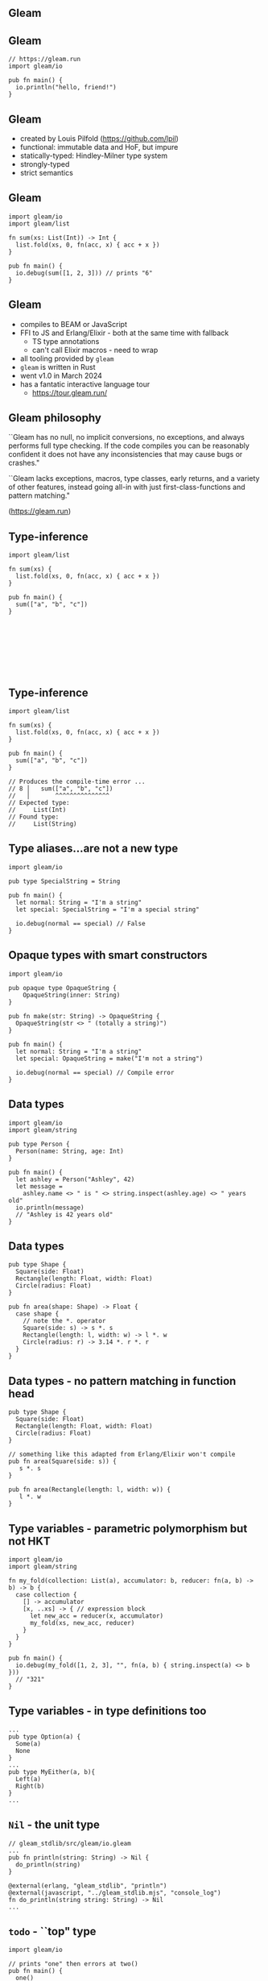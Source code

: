 
** Gleam

#+BEGIN_EXPORT latex
  \begin{center}
  \includegraphics[width=.5\textwidth]{./img/lucy.png}
  \end{center}
#+END_EXPORT

** Gleam

#+BEGIN_SRC gleam
// https://gleam.run
import gleam/io

pub fn main() {
  io.println("hello, friend!")
}
#+END_SRC

** Gleam

- created by Louis Pilfold (https://github.com/lpil)
- functional: immutable data and HoF, but impure
- statically-typed: Hindley-Milner type system
- strongly-typed
- strict semantics

** Gleam

#+BEGIN_SRC gleam
import gleam/io
import gleam/list

fn sum(xs: List(Int)) -> Int {
  list.fold(xs, 0, fn(acc, x) { acc + x })
}

pub fn main() {
  io.debug(sum([1, 2, 3])) // prints "6"
}
#+END_SRC


** Gleam

- compiles to BEAM or JavaScript
- FFI to JS and Erlang/Elixir - both at the same time with fallback
  - TS type annotations
  - can't call Elixir macros - need to wrap
- all tooling provided by ~gleam~
- ~gleam~ is written in Rust
- went v1.0 in March 2024
- has a fantatic interactive language tour
  - https://tour.gleam.run/


** Gleam philosophy

``Gleam has no null, no implicit conversions, no exceptions, and always performs full type checking. If the code compiles you can be reasonably confident it does not have any inconsistencies that may cause bugs or crashes."

``Gleam lacks exceptions, macros, type classes, early returns, and a variety of other features, instead going all-in with just first-class-functions and pattern matching."

(https://gleam.run)


** Type-inference

#+BEGIN_SRC gleam
import gleam/list

fn sum(xs) {
  list.fold(xs, 0, fn(acc, x) { acc + x })
}

pub fn main() {
  sum(["a", "b", "c"])
}








#+END_SRC

** Type-inference

#+BEGIN_SRC gleam
import gleam/list

fn sum(xs) {
  list.fold(xs, 0, fn(acc, x) { acc + x })
}

pub fn main() {
  sum(["a", "b", "c"])
}

// Produces the compile-time error ...
// 8 │   sum(["a", "b", "c"])
//   │       ^^^^^^^^^^^^^^^
// Expected type:
//     List(Int)
// Found type:
//     List(String)
#+END_SRC

** Type aliases...are not a new type

#+BEGIN_SRC gleam
import gleam/io

pub type SpecialString = String

pub fn main() {
  let normal: String = "I'm a string"
  let special: SpecialString = "I'm a special string"

  io.debug(normal == special) // False
}
#+END_SRC

** Opaque types with smart constructors

#+BEGIN_SRC gleam
import gleam/io

pub opaque type OpaqueString {
	OpaqueString(inner: String)
}

pub fn make(str: String) -> OpaqueString {
  OpaqueString(str <> " (totally a string)")
}

pub fn main() {
  let normal: String = "I'm a string"
  let special: OpaqueString = make("I'm not a string")

  io.debug(normal == special) // Compile error
}
#+END_SRC

** Data types

#+BEGIN_SRC gleam
import gleam/io
import gleam/string

pub type Person {
  Person(name: String, age: Int)
}

pub fn main() {
  let ashley = Person("Ashley", 42)
  let message =
    ashley.name <> " is " <> string.inspect(ashley.age) <> " years old"
  io.println(message)
  // "Ashley is 42 years old"
}
#+END_SRC


** Data types

#+BEGIN_SRC gleam
pub type Shape {
  Square(side: Float)
  Rectangle(length: Float, width: Float)
  Circle(radius: Float)
}

pub fn area(shape: Shape) -> Float {
  case shape {
    // note the *. operator
    Square(side: s) -> s *. s
    Rectangle(length: l, width: w) -> l *. w
    Circle(radius: r) -> 3.14 *. r *. r
  }
}
#+END_SRC

** Data types - no pattern matching in function head

#+BEGIN_SRC gleam
pub type Shape {
  Square(side: Float)
  Rectangle(length: Float, width: Float)
  Circle(radius: Float)
}

// something like this adapted from Erlang/Elixir won't compile
pub fn area(Square(side: s)) {
   s *. s
}

pub fn area(Rectangle(length: l, width: w)) {
   l *. w
}
#+END_SRC


** Type variables - parametric polymorphism but not HKT

#+BEGIN_SRC gleam
import gleam/io
import gleam/string

fn my_fold(collection: List(a), accumulator: b, reducer: fn(a, b) -> b) -> b {
  case collection {
    [] -> accumulator
    [x, ..xs] -> { // expression block
      let new_acc = reducer(x, accumulator)
      my_fold(xs, new_acc, reducer)
    }
  }
}

pub fn main() {
  io.debug(my_fold([1, 2, 3], "", fn(a, b) { string.inspect(a) <> b }))
  // "321"
}
#+END_SRC

** Type variables - in type definitions too

#+BEGIN_SRC gleam
...
pub type Option(a) {
  Some(a)
  None
}
...
pub type MyEither(a, b){
  Left(a)
  Right(b)
}
...
#+END_SRC

** ~Nil~ - the unit type

#+BEGIN_SRC gleam
// gleam_stdlib/src/gleam/io.gleam
...
pub fn println(string: String) -> Nil {
  do_println(string)
}

@external(erlang, "gleam_stdlib", "println")
@external(javascript, "../gleam_stdlib.mjs", "console_log")
fn do_println(string string: String) -> Nil
...
#+END_SRC

** ~todo~ - ``top" type

#+BEGIN_SRC gleam
import gleam/io

// prints "one" then errors at two()
pub fn main() {
  one()
  two()
  three()
}

pub fn one() {
  io.println("one")
}

pub fn two() {
  todo as "two() is not implemented yet!"
}

pub fn three() {
  todo as "three() is not implemented yet!"
}
#+END_SRC

** ~use~ - a monad if you squint


#+BEGIN_SRC gleam
import gleam/io
import gleam/list
import gleam/string

fn upcase_duplicate(strings) {
  use str <- list.map(strings)
  let dup = string.append(to: str, suffix: str)
  string.uppercase(dup)
}

pub fn main() {
  ["hello", "world!!"]
  |> upcase_duplicate()
  |> io.debug()
}
#+END_SRC

** ~use~ - a monad if you squint

#+BEGIN_SRC gleam
import gleam/io
import gleam/result
import gleam/string

pub fn main() {
  let res = {
    use data <- result.try(read_data())
    use record <- result.map(find_record(data))
    format(record)
  }

  case res {
    Ok(formatted) -> io.println(formatted)
    Error(error) -> io.println("ERROR: " <> error)
  }
}

fn read_data() {
  Ok(#("Ashley", 42))
  Error("couldn't read data")
}

fn find_record(record) {
  Ok(record)
  Error("not found")
}

fn format(record) {
  string.inspect(record)
}
#+END_SRC

** ~use~ - a monad if you squint

#+BEGIN_SRC gleam
fn read_data() {
  Ok(#("Ashley", 42))
}

fn find_record(record) {
  Ok(record)
}
#+END_SRC

** ~use~ - a monad if you squint

#+BEGIN_SRC gleam
import gleam/io
import gleam/result
import gleam/string

// prints "#("Ashley", 42)"
pub fn main() {
  let res = {
    use data <- result.try(read_data())
    use record <- result.map(find_record(data))
    format(record)
  }

  case res {
    Ok(formatted) -> io.println(formatted)
    Error(error) -> io.println("ERROR: " <> error)
  }
}
#+END_SRC

** ~use~ - a monad if you squint

#+BEGIN_SRC gleam
fn read_data() {
  Error("couldn't read data")
}

fn find_record(record) {
  Error("not found")
}

fn format(record) {
  string.inspect(record)
}
#+END_SRC

** ~use~ - a monad if you squint

#+BEGIN_SRC gleam
import gleam/io
import gleam/result
import gleam/string

// prints "ERROR: couldn't read data"
pub fn main() {
  let res = {
    use data <- result.try(read_data())
    use record <- result.map(find_record(data))
    format(record)
  }

  case res {
    Ok(formatted) -> io.println(formatted)
    Error(error) -> io.println("ERROR: " <> error)
  }
}
#+END_SRC

** No type classes, traits, or interfaces

https://mckayla.blog/posts/all-you-need-is-data-and-functions.html

#+BEGIN_SRC gleam
import gleam/io

pub type MyDebug(a) {
  MyDebug(debug: fn(a) -> String)
}

pub fn main() {
  let my_dbg = MyDebug(debug: fn(str) { io.debug("The string is: " <> str) })
  my_dbg.debug("Hello, World!!!")
}
#+END_SRC


** Some gleam libraries - no magic

- Lustre: Elm-inspired frontend framework
  - https://github.com/lustre-labs/lustre
- cgi: CGI in gleam
  - https://github.com/lpil/cgi
- wisp: web framework
  - https://github.com/gleam-wisp/wisp


** OTP concurrency

Gleam being statically-typed does not wrap OTP's concurrency entities wholesale like Elixir.
Instead providing an OTP-interoperable library built using basic BEAM primatives.

- https://github.com/gleam-lang/otp
- Actor hierarchy
  - Process - a wrapper around BEAM processes, all other actors based on process
  - Actor - like a ~gen_server~, receives messages, updates state
  - Task - run a function and quit
  - Supervisor - manage other processes, provides fault-tolerance


** OTP and BEAM ecosystem

- there are several other libraries that wrap OTP features, like ETS
- if something from the OTP libaries can be made type-safe, it's an FFI away

** Where to use Gleam

- Gleam is simple without being patronising, no magic
- seems like a great choice for building small services 
- you'll have to roll up your sleeves and build more things from scratch

- small-to-medium web apps with less CRUD
- isomorphic apps (share common types across FE and BE packages)
- learning static-typing, polymorphism, immutable data structures

